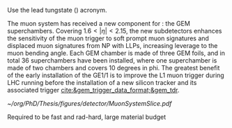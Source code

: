 :PROPERTIES:
:CUSTOM_ID: sec:cms_detector
:END:

Use the lead tungstate (\ch{PbWO4}) acronym.

The  muon system has received a new component for \run{3}: the \ac{GEM} superchambers.
Covering $1.6<|\eta|<2.15$, the new subdetectors enhances the sensitivity of the muon trigger to soft prompt muon signatures and displaced muon signatures from \ac{NP} with \acp{LLP}, increasing leverage to the muon bending angle.
Each \ac{GEM} chamber is made of three \ac{GEM} foils, and in total \num{36} superchambers have  been installed, where one superchamber is made of two chambers and covers \num{10} degrees in \ac{phi}.
The greatest benefit of the early installation of the GE1/1 is to improve the \ac{L1}
muon trigger during \ac{LHC} running before the installation of a new silicon tracker and its associated trigger [[cite:&gem_trigger_data_format;&gem_tdr]].
  
#+NAME: fig:cms_muon_slice
#+ATTR_LATEX: :width 1.\textwidth
#+CAPTION: Schematic longitudinal view of a quadrant of the R-z cross-section of the \ac{CMS} detector during the \ac{HL-LHC}. All muon subdetector are shown, including future additions: \acp{DT} (yellow), \acp{CSC} (green), \acp{RPC} and \acp{GEM}. Additions on the muon side feature the GE2/1 and \ac{ME0} superchambers, which are part of \acp{GEM}, and the \acp{iRPC}. \ac{ME0} will be installed on the back of \ac{HGCAL}. Pseudorapidity values are given with dashed lines, and some values are highlighted. Adapted from [[cite:&gem_tdr]]. 
#+BEGIN_figure
[[~/org/PhD/Thesis/figures/detector/MuonSystemSlice.pdf]]
#+END_figure

\myparagraph{Tracker}
Required to be fast and rad-hard, large material budget
